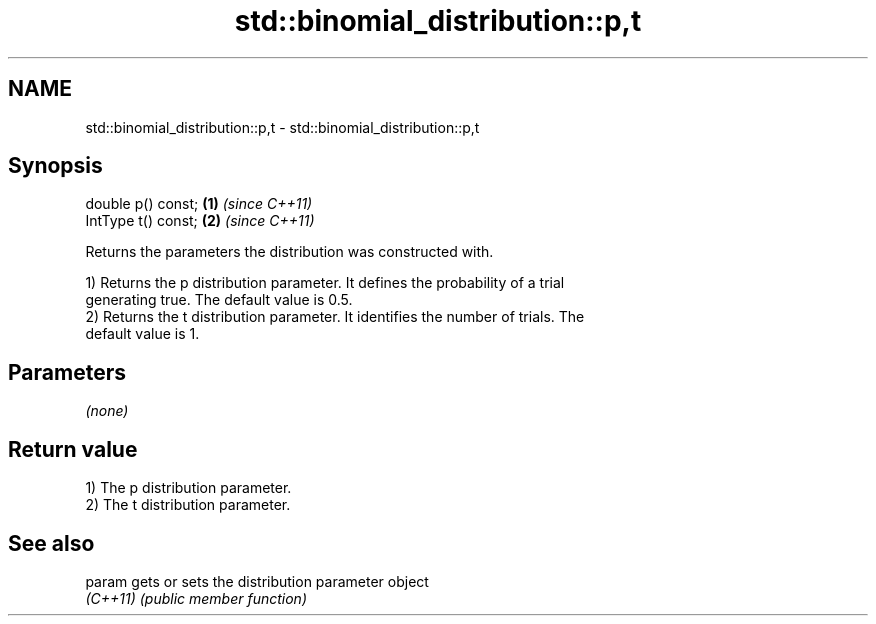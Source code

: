 .TH std::binomial_distribution::p,t 3 "2022.07.31" "http://cppreference.com" "C++ Standard Libary"
.SH NAME
std::binomial_distribution::p,t \- std::binomial_distribution::p,t

.SH Synopsis
   double p() const;  \fB(1)\fP \fI(since C++11)\fP
   IntType t() const; \fB(2)\fP \fI(since C++11)\fP

   Returns the parameters the distribution was constructed with.

   1) Returns the p distribution parameter. It defines the probability of a trial
   generating true. The default value is 0.5.
   2) Returns the t distribution parameter. It identifies the number of trials. The
   default value is 1.

.SH Parameters

   \fI(none)\fP

.SH Return value

   1) The p distribution parameter.
   2) The t distribution parameter.

.SH See also

   param   gets or sets the distribution parameter object
   \fI(C++11)\fP \fI(public member function)\fP
